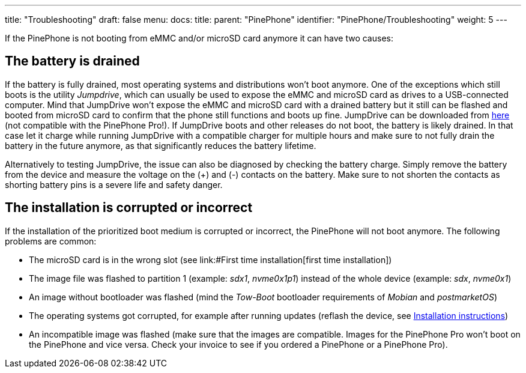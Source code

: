 ---
title: "Troubleshooting"
draft: false
menu:
  docs:
    title:
    parent: "PinePhone"
    identifier: "PinePhone/Troubleshooting"
    weight: 5
---

If the PinePhone is not booting from eMMC and/or microSD card anymore it can have two causes:

== The battery is drained

If the battery is fully drained, most operating systems and distributions won't boot anymore. One of the exceptions which still boots is the utility _Jumpdrive_, which can usually be used to expose the eMMC and microSD card as drives to a USB-connected computer. Mind that JumpDrive won't expose the eMMC and microSD card with a drained battery but it still can be flashed and booted from microSD card to confirm that the phone still functions and boots up fine. JumpDrive can be downloaded from https://github.com/dreemurrs-embedded/Jumpdrive/releases/download/0.8/pine64-pinephone.img.xz[here] (not compatible with the PinePhone Pro!). If JumpDrive boots and other releases do not boot, the battery is likely drained. In that case let it charge while running JumpDrive with a compatible charger for multiple hours and make sure to not fully drain the battery in the future anymore, as that significantly reduces the battery lifetime.

Alternatively to testing JumpDrive, the issue can also be diagnosed by checking the battery charge. Simply remove the battery from the device and measure the voltage on the (+) and (-) contacts on the battery. Make sure to not shorten the contacts as shorting battery pins is a severe life and safety danger.

== The installation is corrupted or incorrect

If the installation of the prioritized boot medium is corrupted or incorrect, the PinePhone will not boot anymore. The following problems are common:

* The microSD card is in the wrong slot (see link:#First time installation[first time installation])
* The image file was flashed to partition 1 (example: _sdx1_, _nvme0x1p1_) instead of the whole device (example: _sdx_, _nvme0x1_)
* An image without bootloader was flashed (mind the _Tow-Boot_ bootloader requirements of _Mobian_ and _postmarketOS_)
* The operating systems got corrupted, for example after running updates (reflash the device, see link:/documentation/PinePhone/Installation_instructions[Installation instructions])
* An incompatible image was flashed (make sure that the images are compatible. Images for the PinePhone Pro won't boot on the PinePhone and vice versa. Check your invoice to see if you ordered a PinePhone or a PinePhone Pro).


